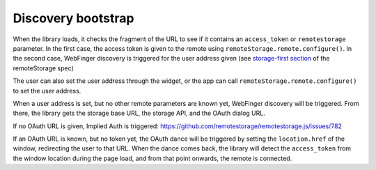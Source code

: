 Discovery bootstrap
===================

When the library loads, it checks the fragment of the URL to see if it
contains an ``access_token`` or ``remotestorage`` parameter. In the
first case, the access token is given to the remote using
``remoteStorage.remote.configure()``. In the second case, WebFinger
discovery is triggered for the user address given (see `storage-first section`_
of the remoteStorage spec)

The user can also set the user address through the widget, or the app
can call ``remoteStorage.remote.configure()`` to set the user address.

When a user address is set, but no other remote parameters are known
yet, WebFinger discovery will be triggered. From there, the library gets
the storage base URL, the storage API, and the OAuth dialog URL.

If no OAuth URL is given, Implied Auth is triggered:
https://github.com/remotestorage/remotestorage.js/issues/782

If an OAuth URL is known, but no token yet, the OAuth dance will be
triggered by setting the ``location.href`` of the window, redirecting
the user to that URL. When the dance comes back, the library will detect
the ``access_token`` from the window location during the page load, and
from that point onwards, the remote is connected.

.. _storage-first section: https://tools.ietf.org/html/draft-dejong-remotestorage-09#section-11
